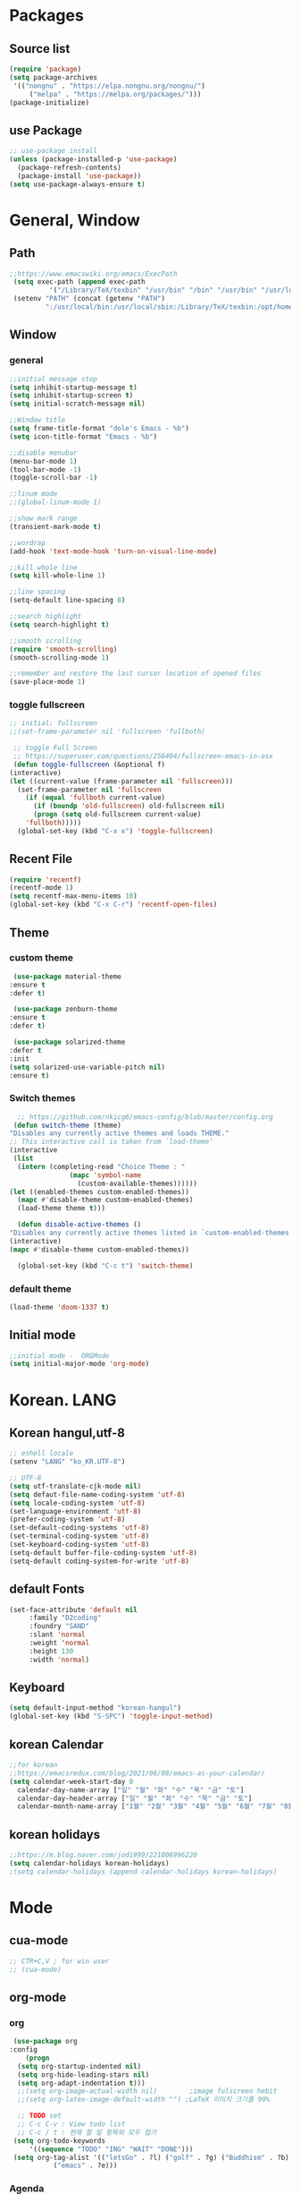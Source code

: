 * Packages
** Source list
   #+begin_src emacs-lisp :tangle yes
     (require 'package)
     (setq package-archives
      '(("nongnu" . "https://elpa.nongnu.org/nongnu/")
	      ("melpa" . "https://melpa.org/packages/")))
     (package-initialize)
   #+end_src
** use Package
   #+begin_src emacs-lisp :tangle yes
     ;; use-package install
     (unless (package-installed-p 'use-package)
       (package-refresh-contents)
       (package-install 'use-package))
     (setq use-package-always-ensure t)
   #+end_src
* General, Window
** Path
   #+begin_src emacs-lisp :tangle yes
	  ;;https://www.emacswiki.org/emacs/ExecPath
	   (setq exec-path (append exec-path
			    '("/Library/TeX/texbin" "/usr/bin" "/bin" "/usr/bin" "/usr/local/bin" "/sbin" "/opt/homebrew/bin" "/opt/homebrew/sbin")))
	   (setenv "PATH" (concat (getenv "PATH")
			   ":/usr/local/bin:/usr/local/sbin:/Library/TeX/texbin:/opt/homebrew/bin:/opt/homebrew/sbin:opt/homebrew/lib/pkgconfig"))
   #+end_src
** Window
*** general
    #+begin_src emacs-lisp :tangle yes
      ;;initial message stop
      (setq inhibit-startup-message t)
      (setq inhibit-startup-screen t)
      (setq initial-scratch-message nil)

      ;;Window title 
      (setq frame-title-format "dole's Emacs - %b")
      (setq icon-title-format "Emacs - %b")

      ;;disable menubar
      (menu-bar-mode 1)
      (tool-bar-mode -1)
      (toggle-scroll-bar -1) 

      ;;linum mode
      ;;(global-linum-mode 1)

      ;;show mark range
      (transient-mark-mode t)

      ;;wordrap
      (add-hook 'text-mode-hook 'turn-on-visual-line-mode)

      ;;kill whole line
      (setq kill-whole-line 1)

      ;;line spacing
      (setq-default line-spacing 8)

      ;;search highlight
      (setq search-highlight t)

      ;;smooth scrolling
      (require 'smooth-scrolling)
      (smooth-scrolling-mode 1)

      ;;remember and restore the last cursor location of opened files
      (save-place-mode 1)
    #+end_src
*** toggle fullscreen
    #+begin_src emacs-lisp :tangle yes
    ;; initial: fullscreen
    ;;(set-frame-parameter nil 'fullscreen 'fullboth)
    #+end_src
  
   #+begin_src emacs-lisp :tangle yes
     ;; toggle Full Screen
     ;; https://superuser.com/questions/256404/fullscreen-emacs-in-osx   
     (defun toggle-fullscreen (&optional f)
	(interactive)
	(let ((current-value (frame-parameter nil 'fullscreen)))
	  (set-frame-parameter nil 'fullscreen
	    (if (equal 'fullboth current-value)
	      (if (boundp 'old-fullscreen) old-fullscreen nil)
	      (progn (setq old-fullscreen current-value)
		'fullboth)))))
      (global-set-key (kbd "C-x x") 'toggle-fullscreen)
   #+end_src
** Recent File
    #+begin_src emacs-lisp :tangle yes
      (require 'recentf)
      (recentf-mode 1)
      (setq recentf-max-menu-items 10)
      (global-set-key (kbd "C-x C-r") 'recentf-open-files)
    #+end_src
** Theme
*** custom theme
    #+begin_src emacs-lisp :tangle yes
      (use-package material-theme
	 :ensure t
	 :defer t)

      (use-package zenburn-theme
	 :ensure t
	 :defer t)

      (use-package solarized-theme
	 :defer t
	 :init
	 (setq solarized-use-variable-pitch nil)
	 :ensure t)
   #+end_src
*** Switch themes
   #+begin_src emacs-lisp :tangle yes
      ;; https://github.com/nkicg6/emacs-config/blob/master/config.org
     (defun switch-theme (theme)
	"Disables any currently active themes and loads THEME."
	;; This interactive call is taken from `load-theme'
	(interactive
	 (list
	  (intern (completing-read "Choice Theme : "
				   (mapc 'symbol-name
					 (custom-available-themes))))))
	(let ((enabled-themes custom-enabled-themes))
	  (mapc #'disable-theme custom-enabled-themes)
	  (load-theme theme t)))

      (defun disable-active-themes ()
	"Disables any currently active themes listed in `custom-enabled-themes'."
	(interactive)
	(mapc #'disable-theme custom-enabled-themes))

      (global-set-key (kbd "C-c t") 'switch-theme)
    #+end_src
*** default theme
    #+begin_src emacs-lisp :tangle yes
      (load-theme 'doom-1337 t)
    #+end_src
** Initial mode
   #+begin_src emacs-lisp :tangle yes
     ;;initial mode -  ORGMode
     (setq initial-major-mode 'org-mode)

   #+end_src
* Korean. LANG
** Korean hangul,utf-8
  #+begin_src emacs-lisp :tangle yes
    ;; eshell locale
    (setenv "LANG" "ko_KR.UTF-8")

    ;; UTF-8
    (setq utf-translate-cjk-mode nil)
    (setq defaut-file-name-coding-system 'utf-8)
    (setq locale-coding-system 'utf-8)
    (set-language-environment 'utf-8)
    (prefer-coding-system 'utf-8)
    (set-default-coding-systems 'utf-8)
    (set-terminal-coding-system 'utf-8)
    (set-keyboard-coding-system 'utf-8)
    (setq-default buffer-file-coding-system 'utf-8)
    (setq-default coding-system-for-write 'utf-8) 
  #+end_src
** default Fonts
   #+begin_src emacs-lisp :tangle yes
    (set-face-attribute 'default nil
		 :family "D2coding"
		 :foundry "SAND"
		 :slant 'normal
		 :weight 'normal
		 :height 130
		 :width 'normal)
  #+end_src
** Keyboard
   #+begin_src emacs-lisp :tangle yes
    (setq default-input-method "korean-hangul")
    (global-set-key (kbd "S-SPC") 'toggle-input-method)
   #+end_src
** korean Calendar
   #+begin_src emacs-lisp :tangle yes
     ;;for korean
     ;;https://emacsredux.com/blog/2021/06/08/emacs-as-your-calendar/
     (setq calendar-week-start-day 0 
	   calendar-day-name-array ["일" "월" "화" "수" "목" "금" "토"]
	   calendar-day-header-array ["일" "월" "화" "수" "목" "금" "토"]
	   calendar-month-name-array ["1월" "2월" "3월" "4월" "5월" "6월" "7월" "8월" "9월" "10월" "11월" "12월"])
   #+end_src
** korean holidays
   #+begin_src emacs-lisp :tangle yes
     ;;https://m.blog.naver.com/jodi999/221008996220
     (setq calendar-holidays korean-holidays)
     ;(setq calendar-holidays (append calendar-holidays korean-holidays)
   #+end_src 
* Mode
** cua-mode
   #+begin_src emacs-lisp :tangle yes
     ;; CTR+C,V ; for win user
     ;; (cua-mode)
   #+end_src
** org-mode
*** org
    #+begin_src emacs-lisp :tangle yes
     (use-package org
	:config
        (progn
	  (setq org-startup-indented nil)
	  (setq org-hide-leading-stars nil)
	  (setq org-adapt-indentation t)))
	  ;;(setq org-image-actual-width nil)        ;image fulscreen hebit
	  ;;(setq org-latex-image-default-width "") ;LaTeX 이미지 크기를 90%

	  ;; TODO set
	  ;; C-c C-v : View todo list
	  ;; C-c / t : 현재 할 일 항목외 모두 접기
     (setq org-todo-keywords
		 '((sequence "TODO" "ING" "WAIT" "DONE")))
     (setq org-tag-alist '(("letsGo" . ?l) ("golf" . ?g) ("Buddhism" . ?b) ("Reading" . ?r) ("Agriculture" . ?a)
			   ("emacs" . ?e)))
    #+end_src    
*** Agenda
    #+begin_src emacs-lisp :tangle yes
    ;; for agenda
    ;; C-c [ - 아젠다 파일 목록에 문서 추가
    ;; C-c ] - 아젠다 파일 목록에서 문서를 제거
    ;; C-c . - 일자 추가
    ;; C-u C-c - 일자와 시간 추가
    ;; C-g - 하던 일 멈추고 벗어남. 명령 취소;

    (setq org-agenda-files '("~/Dropbox/Doc/Life/org/myNotes.org"
			     "~/Dropbox/Doc/Life/org/Agenda.org"))
      
    (add-hook 'org-mode-hook 
	      (lambda ()
	      (local-set-key (kbd "C-c a") 'org-agenda)))
    #+end_src    
*** Capture
    #+begin_src emacs-lisp :tangle yes
      ;; global key: C-c c
	(setq org-capture-templates
	 '(
	   ("n" "Notes")
	    ("nR" "reading" entry (file+headline "~/Dropbox/Doc/Life/org/cNotes.org" "Reading")
			       "** %? ")
	    ("nF" "farms" entry (file+headline "~/Dropbox/Doc/Life/org/cNotes.org" "Farms")
			       "** %? ")	    
	    ("nI" "idea" entry (file+headline "~/Dropbox/Doc/Life/org/cNotes.org" "idea")
			       "** %?\n add : %U %i")
	    ("ne" "emacs" entry (file+headline "~/Dropbox/Doc/Life/org/cNotes.org" "Emacs")
			       "** %? ")
	    ("no" "orgMode" entry (file+headline "~/Dropbox/Doc/Life/org/cNotes.org" "orgMode")
			       "** %? ")
	    ("ni" "iLife" entry (file+headline "~/Dropbox/Doc/Life/org/cNotes.org" "iLife")
			       "** %? ")	    
	    ("j" "Journal" entry (file+datetree "~/Dropbox/Doc/Life/org/journal.org")
			       "* %?\n insert on: %U %i")
	    ("c" "Contacts")
	    ("cb" "Biz Contacts" entry (file+headline "~/Dropbox/Doc/Life/org/contacts.org" "Biz")
			       "** 이름: %?\n  - 회사: %?\n  - 연락: %?\n  - 메모: %?\n   %t")
	    ("cj" "Join" entry (file+headline "~/Dropbox/Doc/Life/org/contacts.org" "Join")
			       "** 구장: %?\n  - 이름: %?\n  - 동반: %?\n  - 연락: %?\n  - 메모: %?\n   %t")))
	 (global-set-key (kbd "C-c c") 'org-capture)
    #+end_src
*** for bullet
    #+begin_src emacs-lisp :tangle yes
    ;; org-superstar  ;; improved version of org-bullets
    (use-package org-superstar
	:ensure t
	:config
         (add-hook 'org-mode-hook (lambda () (org-superstar-mode 1))))
    #+end_src
*** export PDF,markdown
   #+begin_src emacs-lisp :tangle yes
     ;;for export PDF
     ;;https://emacs.stackexchange.com/questions/42558/org-mode-export-force-page-break-after-toc/42579
     (setq org-latex-title-command "\\maketitle \\newpage")
     (setq org-latex-toc-command "\\tableofcontents \\newpage")
     ;;(setq org-latex-toc-command "\\newpage \\tableofcontents \\newpage") ;Title→TOC→BlankPage→Contents

     (setq org-latex-to-pdf-process
	     '("pdflatex -interaction nonstopmode -output-directory %o %f"
	       "pdflatex -interaction nonstopmode -output-directory %o %f"
	       "pdflatex -interaction nonstopmode -output-directory %o %f"))

     ;;for export markdown
      (eval-after-load "org"
	'(require 'ox-md nil t))
   #+end_src   
*** for Slide
   #+begin_src emacs-lisp :tangle yes
    (use-package org-tree-slide
	:custom
         (org-image-actual-width nil))
    #+end_src
** Yasnippet
   #+begin_src emacs-lisp :tangle yes
    (use-package yasnippet
        :ensure t
        :init
         (progn
	      (yas-global-mode 1)))
   #+end_src
** Company
   #+begin_src emacs-lisp :tangle yes
    (use-package company
	:ensure t
	:init
	 (add-hook 'after-init-hook 'global-company-mode)
	:config
         (setq company-idle-delay 0
	      company-minimum-prefix-length 3
	      company-selection-wrap-around t))
   #+end_src
   
   #+begin_src emacs-lisp :tangle yes
    (use-package company-quickhelp          ; Documentation popups for Company
        :ensure t
        :defer t
        :init
         (add-hook 'global-company-mode-hook #'company-quickhelp-mode))
   #+end_src
** Which-key
   #+begin_src emacs-lisp :tangle yes
     (use-package which-key
	  :ensure t
	  :config
	   (which-key-mode)
	   (setq which-key-idie-delay 0.3))
   #+end_src
** Ace-window
   #+begin_src emacs-lisp :tangle yes
     (global-set-key (kbd "M-o") 'ace-window)
     (global-set-key [M-s-left] 'windmove-left)          ; move to left window
     (global-set-key [M-s-right] 'windmove-right)        ; move to right window
     (global-set-key [M-s-up] 'windmove-up)              ; move to upper window
     (global-set-key [M-s-down] 'windmove-down)          ; move to lower window
   #+end_src
** ido-mode
   #+begin_src emacs-lisp :tangle yes
    (require 'ido)
    (ido-mode t)
    (ido-everywhere t)
   #+end_src
   
  #+begin_src emacs-lisp :tangle yes
    ;; ido-vertical
    (use-package ido-vertical-mode
	  :ensure t
	  :init
	  (ido-vertical-mode 1))
          (setq ido-vertical-define-keys 'C-n-and-C-p-only);default C-s,C-r
#+end_src
** Swiper,ivy,counsel
   #+begin_src emacs-lisp :tangle yes
    (ivy-mode)
      (setq ivy-use-virtual-buffers t)
      (setq enable-recursive-minibuffers t)
      ;; enable this if you want `swiper' to use it
      ;; (setq search-default-mode #'char-fold-to-regexp)
      (global-set-key "\C-s" 'swiper)
      (global-set-key (kbd "C-c C-r") 'ivy-resume)
      (global-set-key (kbd "M-x") 'counsel-M-x)
      (define-key minibuffer-local-map (kbd "C-r") 'counsel-minibuffer-history)
   #+end_src
** expand-region
   #+begin_src emacs-lisp :tangle yes
     ;;https://m.blog.naver.com/PostView.naver?isHttpsRedirect=true&blogId=jodi999&logNo=221063371134
     (require 'expand-region)
     (global-set-key (kbd "C-&") 'er/expand-region)
     (global-set-key (kbd "C-M-&") 'er/contract-region)
   #+end_src
** Flycheck
   #+begin_src emacs-lisp :tangle yes
     ;; (use-package flycheck
     ;;       :ensure t
     ;;       :init (global-flycheck-mode))
   #+end_src
